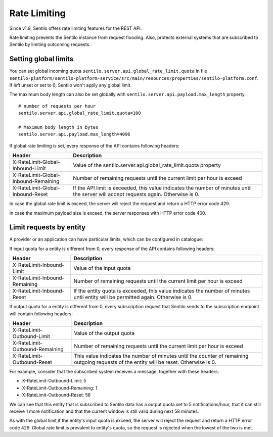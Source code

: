 Rate Limiting
=============

Since v1.9, Sentilo offers rate limiting features for the REST API.

Rate limiting prevents the Sentilo instance from request flooding. Also, protects 
external systems that are subscribed to Sentilo by limiting outcoming requests.

Setting global limits
---------------------

You can set global incoming quota :literal:`sentilo.server.api.global_rate_limit.quota` in file
:literal:`sentilo-platform/sentilo-platform-service/src/main/resources/properties/sentilo-platform.conf`.
If left unset or set to 0, Sentilo won't apply any global limit.

The maximum body length can also be set globally with :literal:`sentilo.server.api.payload.max_length` property.

::

   # number of requests per hour
   sentilo.server.api.global_rate_limit.quota=100

   # Maximum body length in bytes
   sentilo.server.api.payload.max_length=4096


If global rate limiting is set, every response of the API contains following headers:

+--------------------------------------+-------------------------------------------------------------------+
|                Header                |                     Description                                   |
+======================================+===================================================================+
| X-RateLimit-Global-Inbound-Limit     | Value of the sentilo.server.api.global_rate_limit.quota property  |
+--------------------------------------+-------------------------------------------------------------------+
| X-RateLimit-Global-Inbound-Remaining | Number of remaining requests until the current                    |
|                                      | limit per hour is exceed                                          |
+--------------------------------------+-------------------------------------------------------------------+
| X-RateLimit-Global-Inbound-Reset     | If the API limit is exceeded, this value indicates                |
|                                      | the number of minutes until the server will accept                |
|                                      | requests again. Otherwise is 0.                                   |
+--------------------------------------+-------------------------------------------------------------------+

In case the global rate limit is exceed, the server will reject the request and return a HTTP error code 429.

In case the maximum payload size is exceed, the server responses with HTTP error code 400.




Limit requests by entity
------------------------

A provider or an application can have particular limits, which can be configured in catalogue:

|rl_entity_190.png|

If input quota for a entity is different from 0, every response of the API contains following headers:

+--------------------------------------+-----------------------------------------------------+
|                Header                |                     Description                     |
+======================================+=====================================================+
| X-RateLimit-Inbound-Limit            | Value of the input quota                            |
+--------------------------------------+-----------------------------------------------------+
| X-RateLimit-Inbound-Remaining        | Number of remaining requests until the current      |
|                                      | limit per hour is exceed                            |
+--------------------------------------+-----------------------------------------------------+
| X-RateLimit-Inbound-Reset            | If the entity quota is exceeded, this value         |
|                                      | indicates the number of minutes until entity will   |
|                                      | be permitted again. Otherwise is 0.                 |
+--------------------------------------+-----------------------------------------------------+

If output quota for a entity is different from 0, every subscription request that Sentilo sends to the
subscription endpoint will contain following headers:

+--------------------------------------+-----------------------------------------------------+
|                Header                |                     Description                     |
+======================================+=====================================================+
| X-RateLimit-Outbound-Limit           | Value of the output quota                           |
+--------------------------------------+-----------------------------------------------------+
| X-RateLimit-Outbound-Remaining       | Number of remaining requests until the current      |
|                                      | limit per hour is exceed                            |
+--------------------------------------+-----------------------------------------------------+
| X-RateLimit-Outbound-Reset           | This value indicates the number of minutes until    |
|                                      | the counter of remaining outgoing requests of the   |
|                                      | entity will be reset. Otherwise is 0.               |
+--------------------------------------+-----------------------------------------------------+

For example, consider that the subscribed system receives a message, together with these headers:

-  X-RateLimit-Outbound-Limit: 5
-  X-RateLimit-Outbound-Remaining: 1
-  X-RateLimit-Outbound-Reset: 58

We can see that this entity that is subscribed to Sentilo data has a output quota set to  5 notifications/hour,
that it can still receive 1 more notification and that the current window is still valid during next 58 minutes.

As with the global limit,if the entity's input quota is exceed, the server will reject the request and return
a HTTP error code 429. Global rate limit is prevalent to entity's quota, so the request is rejected when the lowest of
the two is met.



.. |rl_entity_190.png| image:: /_static/images/api_docs/rl_entity_190.png
